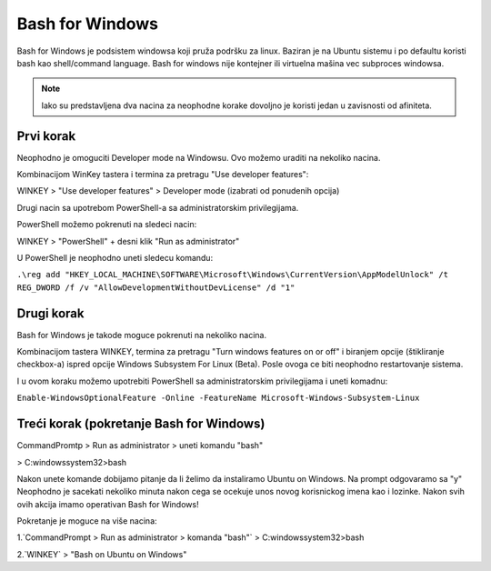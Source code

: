 Bash for Windows
================

Bash for Windows je podsistem windowsa koji pruža podršku za linux.
Baziran je na Ubuntu sistemu i po defaultu koristi bash kao shell/command language.
Bash for windows nije kontejner ili virtuelna mašina vec subproces windowsa.

.. note:: Iako su predstavljena dva nacina za neophodne korake dovoljno je koristi jedan u zavisnosti od afiniteta.

Prvi korak
^^^^^^^^^^

Neophodno je omoguciti Developer mode na Windowsu. Ovo možemo uraditi na nekoliko nacina.

Kombinacijom WinKey tastera i termina za pretragu "Use developer features":

WINKEY > "Use developer features" > Developer mode (izabrati od ponudenih opcija)

Drugi nacin sa upotrebom PowerShell-a sa administratorskim privilegijama.

PowerShell možemo pokrenuti na sledeci nacin:

WINKEY > "PowerShell" + desni klik "Run as administrator"

U PowerShell je neophodno uneti sledecu komandu:

``.\reg add "HKEY_LOCAL_MACHINE\SOFTWARE\Microsoft\Windows\CurrentVersion\AppModelUnlock" /t REG_DWORD /f /v "AllowDevelopmentWithoutDevLicense" /d "1"``



Drugi korak
^^^^^^^^^^^

Bash for Windows je takode moguce pokrenuti na nekoliko nacina.

Kombinacijom tastera WINKEY, termina za pretragu "Turn windows features on or off" i biranjem opcije (štikliranje checkbox-a)
ispred opcije Windows Subsystem For Linux (Beta). Posle ovoga ce biti neophodno restartovanje sistema.

I u ovom koraku možemo upotrebiti PowerShell sa administratorskim privilegijama i uneti komadnu:

``Enable-WindowsOptionalFeature -Online -FeatureName Microsoft-Windows-Subsystem-Linux``


Treći korak (pokretanje Bash for Windows)
^^^^^^^^^^^^^^^^^^^^^^^^^^^^^^^^^^^^^^^^^

CommandPromtp > Run as administrator > uneti komandu "bash"

> C:\windows\system32>bash

Nakon unete komande dobijamo pitanje da li želimo da instaliramo Ubuntu on Windows.
Na prompt odgovaramo sa "y"
Neophodno je sacekati nekoliko minuta nakon cega se ocekuje unos novog korisnickog imena kao i lozinke.
Nakon svih ovih akcija imamo operativan Bash for Windows!

Pokretanje je moguce na više nacina:

1.`CommandPrompt > Run as administrator > komanda "bash"`
> C:\windows\system32>bash

2.`WINKEY` > "Bash on Ubuntu on Windows"